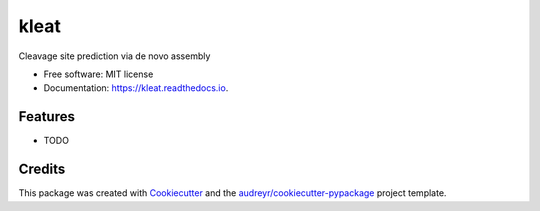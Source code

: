 =====
kleat
=====


.. image:: https://img.shields.io/pypi/v/kleat.svg
        :target: https://pypi.python.org/pypi/kleat

.. image:: https://img.shields.io/travis/zyxue/kleat.svg
        :target: https://travis-ci.org/zyxue/kleat

.. image:: https://readthedocs.org/projects/kleat/badge/?version=latest
        :target: https://kleat.readthedocs.io/en/latest/?badge=latest
        :alt: Documentation Status




Cleavage site prediction via de novo assembly


* Free software: MIT license
* Documentation: https://kleat.readthedocs.io.


Features
--------

* TODO

Credits
-------

This package was created with Cookiecutter_ and the `audreyr/cookiecutter-pypackage`_ project template.

.. _Cookiecutter: https://github.com/audreyr/cookiecutter
.. _`audreyr/cookiecutter-pypackage`: https://github.com/audreyr/cookiecutter-pypackage
